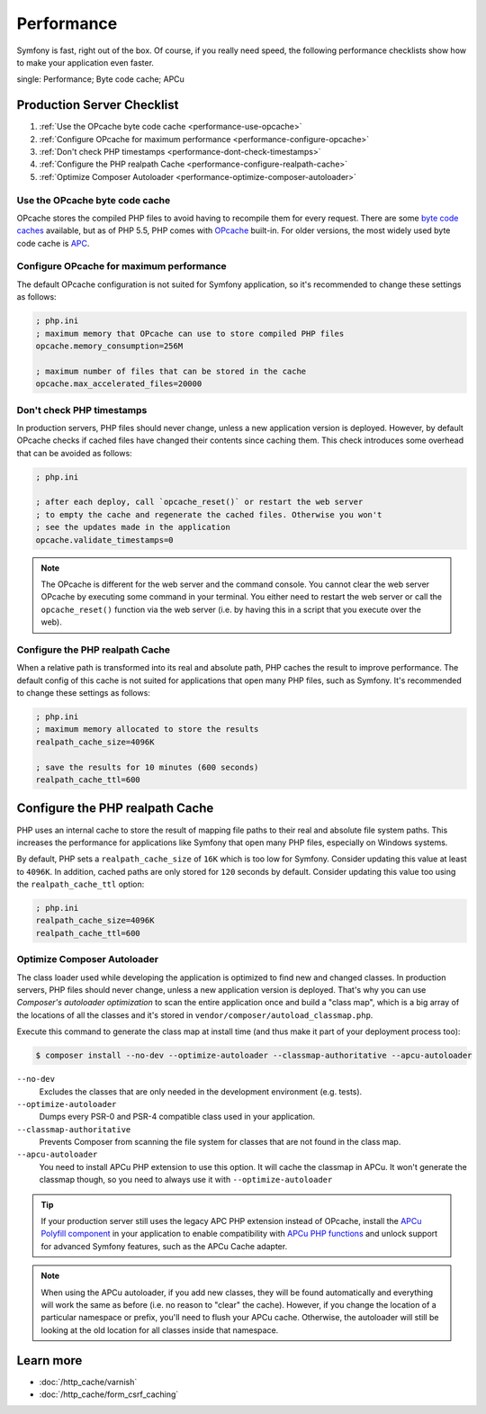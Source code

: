 .. index::
   single: Tests

Performance
===========

Symfony is fast, right out of the box. Of course, if you really need speed, the
following performance checklists show how to make your application even faster.

.. index::
single: Performance; Byte code cache; APCu

Production Server Checklist
---------------------------

#. :ref:`Use the OPcache byte code cache <performance-use-opcache>`
#. :ref:`Configure OPcache for maximum performance <performance-configure-opcache>`
#. :ref:`Don't check PHP timestamps <performance-dont-check-timestamps>`
#. :ref:`Configure the PHP realpath Cache <performance-configure-realpath-cache>`
#. :ref:`Optimize Composer Autoloader <performance-optimize-composer-autoloader>`


.. _performance-use-opcache:

Use the OPcache byte code cache
~~~~~~~~~~~~~~~~~~~~~~~~~~~~~~~

OPcache stores the compiled PHP files to avoid having to recompile them for
every request. There are some `byte code caches`_ available, but as of PHP
5.5, PHP comes with `OPcache`_ built-in. For older versions, the most widely
used byte code cache is `APC`_.

.. _performance-configure-opcache:

Configure OPcache for maximum performance
~~~~~~~~~~~~~~~~~~~~~~~~~~~~~~~~~~~~~~~~~

The default OPcache configuration is not suited for Symfony application, so
it's recommended to change these settings as follows:

.. code-block:: ini

    ; php.ini
    ; maximum memory that OPcache can use to store compiled PHP files
    opcache.memory_consumption=256M

    ; maximum number of files that can be stored in the cache
    opcache.max_accelerated_files=20000

.. _performance-dont-check-timestamps:

Don't check PHP timestamps
~~~~~~~~~~~~~~~~~~~~~~~~~~

In production servers, PHP files should never change, unless a new application
version is deployed. However, by default OPcache checks if cached files have
changed their contents since caching them. This check introduces some overhead
that can be avoided as follows:

.. code-block:: ini

    ; php.ini

    ; after each deploy, call `opcache_reset()` or restart the web server
    ; to empty the cache and regenerate the cached files. Otherwise you won't
    ; see the updates made in the application
    opcache.validate_timestamps=0

.. note::

    The OPcache is different for the web server and the command console.
    You cannot clear the web server OPcache by executing some command
    in your terminal. You either need to restart the web server or call the
    ``opcache_reset()`` function via the web server (i.e. by having this in
    a script that you execute over the web).

.. _performance-configure-realpath-cache:

Configure the PHP realpath Cache
~~~~~~~~~~~~~~~~~~~~~~~~~~~~~~~~

When a relative path is transformed into its real and absolute path, PHP
caches the result to improve performance. The default config of this cache
is not suited for applications that open many PHP files, such as Symfony.
It's recommended to change these settings as follows:

.. code-block:: ini

    ; php.ini
    ; maximum memory allocated to store the results
    realpath_cache_size=4096K

    ; save the results for 10 minutes (600 seconds)
    realpath_cache_ttl=600


.. _performance-optimize-composer-autoloader:

Configure the PHP realpath Cache
--------------------------------

PHP uses an internal cache to store the result of mapping file paths to their
real and absolute file system paths. This increases the performance for
applications like Symfony that open many PHP files, especially on Windows
systems.

By default, PHP sets a ``realpath_cache_size`` of ``16K`` which is too low for
Symfony. Consider updating this value at least to ``4096K``. In addition, cached
paths are only stored for ``120`` seconds by default. Consider updating this
value too using the ``realpath_cache_ttl`` option:

.. code-block:: ini

    ; php.ini
    realpath_cache_size=4096K
    realpath_cache_ttl=600

.. index::
   single: Performance; Autoloader

Optimize Composer Autoloader
~~~~~~~~~~~~~~~~~~~~~~~~~~~~

The class loader used while developing the application is optimized to find
new and changed classes. In production servers, PHP files should never change,
unless a new application version is deployed.
That's why you can use `Composer's autoloader optimization`
to scan the entire application once and build a "class map",
which is a big array of the locations of all the classes and it's stored
in ``vendor/composer/autoload_classmap.php``.

Execute this command to generate the class map at install time (and thus make it part of your
deployment process too):

.. code-block:: bash

    $ composer install --no-dev --optimize-autoloader --classmap-authoritative --apcu-autoloader

``--no-dev``
  Excludes the classes that are only needed in the development environment
  (e.g. tests).
``--optimize-autoloader``
  Dumps every PSR-0 and PSR-4 compatible class used in your application.
``--classmap-authoritative``
  Prevents Composer from scanning the file system for classes that are not
  found in the class map.
``--apcu-autoloader``
  You need to install APCu PHP extension to use this option.
  It will cache the classmap in APCu. It won't generate the classmap though,
  so you need to always use it with ``--optimize-autoloader``


.. tip::

    If your production server still uses the legacy APC PHP extension instead of
    OPcache, install the `APCu Polyfill component`_ in your application to enable
    compatibility with `APCu PHP functions`_ and unlock support for advanced Symfony
    features, such as the APCu Cache adapter.

.. note::

    When using the APCu autoloader, if you add new classes, they will be found
    automatically and everything will work the same as before (i.e. no
    reason to "clear" the cache). However, if you change the location of a
    particular namespace or prefix, you'll need to flush your APCu cache. Otherwise,
    the autoloader will still be looking at the old location for all classes
    inside that namespace.

Learn more
----------

* :doc:`/http_cache/varnish`
* :doc:`/http_cache/form_csrf_caching`

.. _`byte code caches`: https://en.wikipedia.org/wiki/List_of_PHP_accelerators
.. _`OPcache`: http://php.net/manual/en/book.opcache.php
.. _`Composer's autoloader optimization`: https://getcomposer.org/doc/articles/autoloader-optimization.md
.. _`APC`: http://php.net/manual/en/book.apc.php
.. _`APCu Polyfill component`: https://github.com/symfony/polyfill-apcu
.. _`APCu PHP functions`: http://php.net/manual/en/ref.apcu.php
